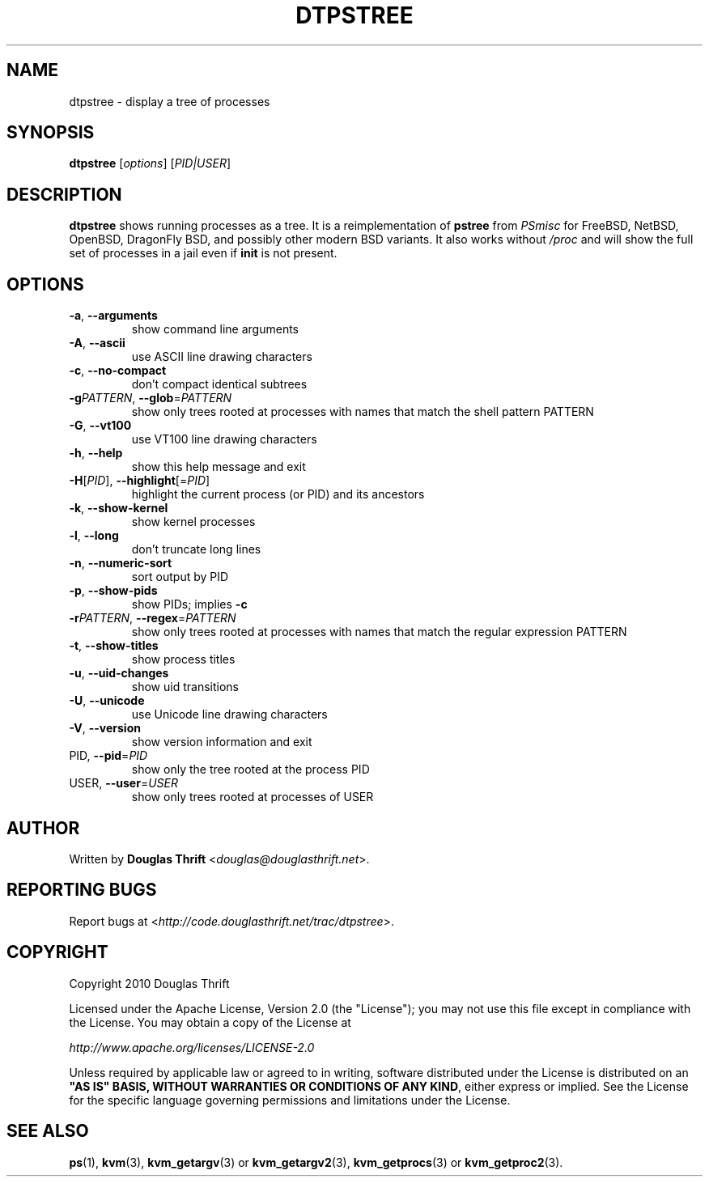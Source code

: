 .\" DO NOT MODIFY THIS FILE!  It was generated by help2man 1.39.1.
.TH DTPSTREE "1" "March 2011" "dtpstree 1.1.0" "User Commands"
.SH NAME
dtpstree \- display a tree of processes
.SH SYNOPSIS
.B dtpstree
[\fIoptions\fR] [\fIPID|USER\fR]
.SH DESCRIPTION
.B dtpstree
shows running processes as a tree. It is a reimplementation of \fBpstree\fR
from \fIPSmisc\fR for FreeBSD, NetBSD, OpenBSD, DragonFly BSD, and possibly
other modern BSD variants. It also works without \fI/proc\fR and will show the
full set of processes in a jail even if \fBinit\fR is not present.
.SH OPTIONS
.TP
\fB\-a\fR, \fB\-\-arguments\fR
show command line arguments
.TP
\fB\-A\fR, \fB\-\-ascii\fR
use ASCII line drawing characters
.TP
\fB\-c\fR, \fB\-\-no\-compact\fR
don't compact identical subtrees
.TP
\fB\-g\fIPATTERN\fR, \fB\-\-glob\fR=\fIPATTERN\fR
show only trees rooted at processes with names
that match the shell pattern PATTERN
.TP
\fB\-G\fR, \fB\-\-vt100\fR
use VT100 line drawing characters
.TP
\fB\-h\fR, \fB\-\-help\fR
show this help message and exit
.TP
\fB\-H\fR[\fIPID\fR], \fB\-\-highlight\fR[=\fIPID\fR]
highlight the current process (or PID) and its
ancestors
.TP
\fB\-k\fR, \fB\-\-show\-kernel\fR
show kernel processes
.TP
\fB\-l\fR, \fB\-\-long\fR
don't truncate long lines
.TP
\fB\-n\fR, \fB\-\-numeric\-sort\fR
sort output by PID
.TP
\fB\-p\fR, \fB\-\-show\-pids\fR
show PIDs; implies \fB\-c\fR
.TP
\fB\-r\fIPATTERN\fR, \fB\-\-regex\fR=\fIPATTERN\fR
show only trees rooted at processes with names
that match the regular expression PATTERN
.TP
\fB\-t\fR, \fB\-\-show\-titles\fR
show process titles
.TP
\fB\-u\fR, \fB\-\-uid\-changes\fR
show uid transitions
.TP
\fB\-U\fR, \fB\-\-unicode\fR
use Unicode line drawing characters
.TP
\fB\-V\fR, \fB\-\-version\fR
show version information and exit
.TP
PID, \fB\-\-pid\fR=\fIPID\fR
show only the tree rooted at the process PID
.TP
USER, \fB\-\-user\fR=\fIUSER\fR
show only trees rooted at processes of USER
.SH AUTHOR
Written by \fBDouglas Thrift\fR <\fIdouglas@douglasthrift.net\fR>.
.SH "REPORTING BUGS"
Report bugs at <\fIhttp://code.douglasthrift.net/trac/dtpstree\fR>.
.SH COPYRIGHT
.PP
Copyright 2010 Douglas Thrift
.PP
Licensed under the Apache License, Version 2.0 (the "License");
you may not use this file except in compliance with the License.
You may obtain a copy of the License at
.PP
    \fIhttp://www.apache.org/licenses/LICENSE\-2.0\fR
.PP
Unless required by applicable law or agreed to in writing, software
distributed under the License is distributed on an \fB"AS IS" BASIS,
WITHOUT WARRANTIES OR CONDITIONS OF ANY KIND\fR, either express or implied.
See the License for the specific language governing permissions and
limitations under the License.
.SH "SEE ALSO"
.PP
\fBps\fR(1), \fBkvm\fR(3), \fBkvm_getargv\fR(3) or \fBkvm_getargv2\fR(3),
\fBkvm_getprocs\fR(3) or \fBkvm_getproc2\fR(3).

